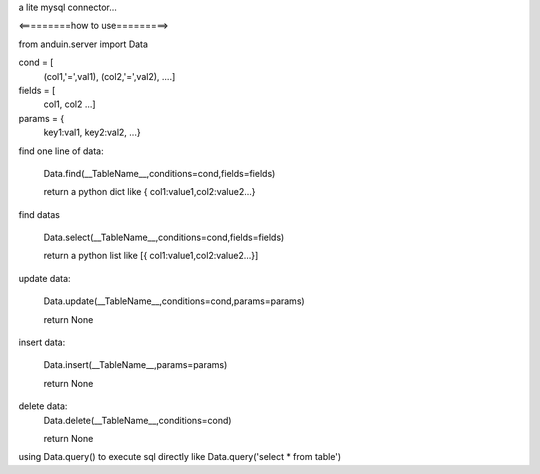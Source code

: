 a lite mysql connector...

<=========how to use=========>

from anduin.server import Data

cond = [
    (col1,'=',val1),
    (col2,'=',val2),
    ....]

fields = [
    col1,
    col2
    ...]

params = {
    key1:val1,
    key2:val2,
    ...}

find one line of data:

    Data.find(__TableName__,conditions=cond,fields=fields)

    return a python dict like { col1:value1,col2:value2...}

find datas

    Data.select(__TableName__,conditions=cond,fields=fields)

    return a python list like [{ col1:value1,col2:value2...}]

update data:

    Data.update(__TableName__,conditions=cond,params=params)

    return None

insert data:

    Data.insert(__TableName__,params=params)

    return None

delete data:
    Data.delete(__TableName__,conditions=cond)

    return None


using Data.query() to execute sql directly like Data.query('select * from table')